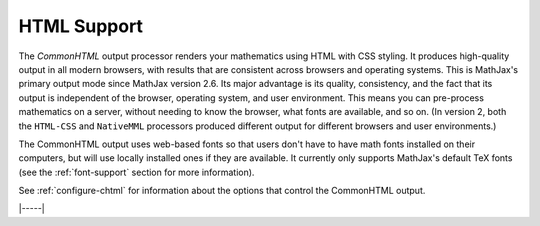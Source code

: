 .. _html-output:

############
HTML Support
############

The `CommonHTML` output processor renders your mathematics using HTML
with CSS styling.  It produces high-quality output in all modern
browsers, with results that are consistent across browsers and
operating systems.  This is MathJax's primary output mode since
MathJax version 2.6. Its major advantage is its quality, consistency,
and the fact that its output is independent of the browser, operating
system, and user environment.  This means you can pre-process
mathematics on a server, without needing to know the browser, what
fonts are available, and so on.  (In version 2, both the ``HTML-CSS``
and ``NativeMML`` processors produced different output for different
browsers and user environments.)

The CommonHTML output uses web-based fonts so that users don't have to
have math fonts installed on their computers, but will use locally
installed ones if they are available. It currently only supports
MathJax's default TeX fonts (see the :ref:`font-support` section for
more information).

See :ref:`configure-chtml` for information about the options that
control the CommonHTML output.

|-----|
